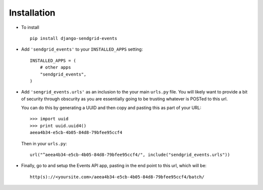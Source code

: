 .. _installation:

Installation
============

* To install ::

    pip install django-sendgrid-events

* Add ``'sendgrid_events'`` to your ``INSTALLED_APPS`` setting::

    INSTALLED_APPS = (
        # other apps
        "sendgrid_events",
    )

* Add ``'sengrid_events.urls'`` as an inclusion to the your main ``urls.py``
  file. You will likely want to provide a bit of security through obscurity
  as you are essentially going to be trusting whatever is POSTed to this url.
  
  You can do this by generating a UUID and then copy and pasting this as part
  of your URL::
  
    >>> import uuid
    >>> print uuid.uuid4()
    aeea4b34-e5cb-4b05-84d8-79bfee95ccf4
  
  Then in your ``urls.py``::
  
    url("^aeea4b34-e5cb-4b05-84d8-79bfee95ccf4/", include("sendgrid_events.urls"))

* Finally, go to and setup the Events API app, pasting in the end point to this
  url, which will be::
  
    http(s)://<yoursite.com>/aeea4b34-e5cb-4b05-84d8-79bfee95ccf4/batch/

